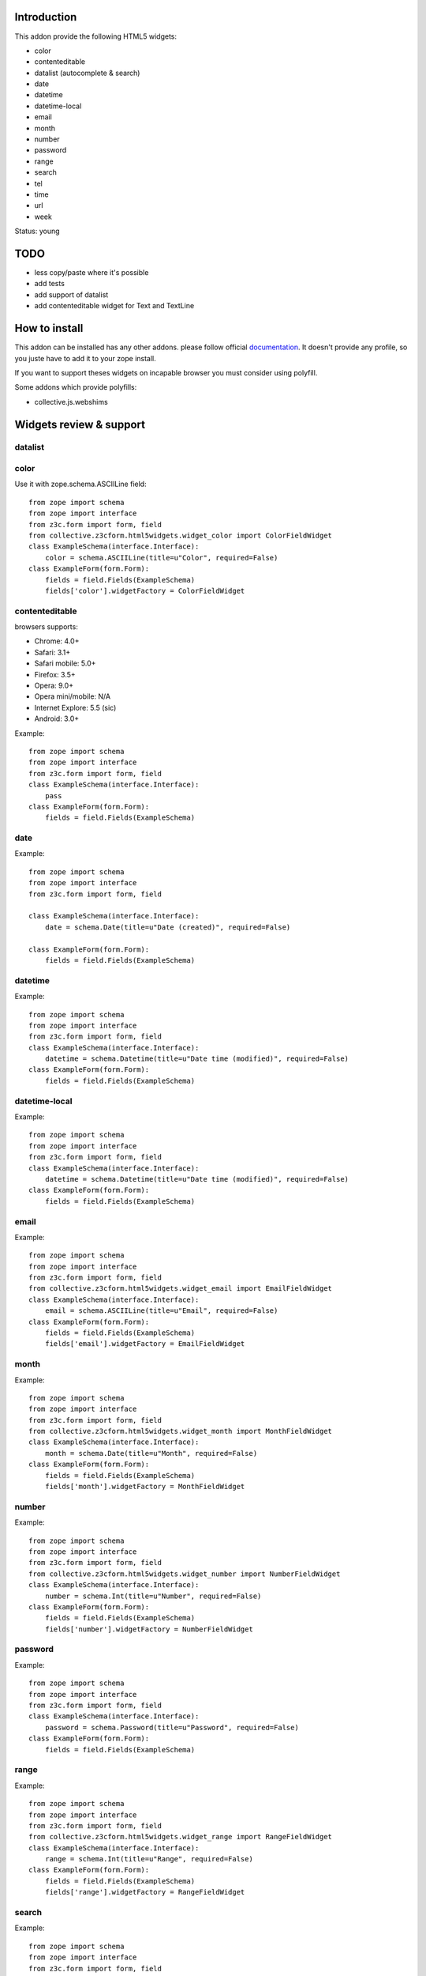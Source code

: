 Introduction
============

This addon provide the following HTML5 widgets:

* color
* contenteditable
* datalist (autocomplete & search)
* date
* datetime
* datetime-local
* email
* month
* number
* password
* range
* search
* tel
* time
* url
* week

Status: young

TODO
====

* less copy/paste where it's possible
* add tests
* add support of datalist
* add contenteditable widget for Text and TextLine

How to install
==============

This addon can be installed has any other addons. please follow official
documentation_. It doesn't provide any profile, so you juste have to add it
to your zope install.

If you want to support theses widgets on incapable browser you must consider
using polyfill.

Some addons which provide polyfills:

* collective.js.webshims

Widgets review & support
========================

datalist
--------


color
-----

Use it with zope.schema.ASCIILine field::

    from zope import schema
    from zope import interface
    from z3c.form import form, field
    from collective.z3cform.html5widgets.widget_color import ColorFieldWidget
    class ExampleSchema(interface.Interface):
        color = schema.ASCIILine(title=u"Color", required=False)
    class ExampleForm(form.Form):
        fields = field.Fields(ExampleSchema)
        fields['color'].widgetFactory = ColorFieldWidget



contenteditable
---------------

browsers supports:

* Chrome: 4.0+
* Safari: 3.1+
* Safari mobile: 5.0+
* Firefox: 3.5+
* Opera: 9.0+
* Opera mini/mobile: N/A
* Internet Explore: 5.5 (sic)
* Android: 3.0+

Example::

    from zope import schema
    from zope import interface
    from z3c.form import form, field
    class ExampleSchema(interface.Interface):
        pass
    class ExampleForm(form.Form):
        fields = field.Fields(ExampleSchema)

date
----

Example::

    from zope import schema
    from zope import interface
    from z3c.form import form, field
    
    class ExampleSchema(interface.Interface):
        date = schema.Date(title=u"Date (created)", required=False)
    
    class ExampleForm(form.Form):
        fields = field.Fields(ExampleSchema)

datetime
--------

Example::

    from zope import schema
    from zope import interface
    from z3c.form import form, field
    class ExampleSchema(interface.Interface):
        datetime = schema.Datetime(title=u"Date time (modified)", required=False)
    class ExampleForm(form.Form):
        fields = field.Fields(ExampleSchema)

datetime-local
--------------

Example::

    from zope import schema
    from zope import interface
    from z3c.form import form, field
    class ExampleSchema(interface.Interface):
        datetime = schema.Datetime(title=u"Date time (modified)", required=False)
    class ExampleForm(form.Form):
        fields = field.Fields(ExampleSchema)

email
-----

Example::

    from zope import schema
    from zope import interface
    from z3c.form import form, field
    from collective.z3cform.html5widgets.widget_email import EmailFieldWidget
    class ExampleSchema(interface.Interface):
        email = schema.ASCIILine(title=u"Email", required=False)
    class ExampleForm(form.Form):
        fields = field.Fields(ExampleSchema)
        fields['email'].widgetFactory = EmailFieldWidget

month
-----

Example::

    from zope import schema
    from zope import interface
    from z3c.form import form, field
    from collective.z3cform.html5widgets.widget_month import MonthFieldWidget
    class ExampleSchema(interface.Interface):
        month = schema.Date(title=u"Month", required=False)
    class ExampleForm(form.Form):
        fields = field.Fields(ExampleSchema)
        fields['month'].widgetFactory = MonthFieldWidget


number
------

Example::

    from zope import schema
    from zope import interface
    from z3c.form import form, field
    from collective.z3cform.html5widgets.widget_number import NumberFieldWidget
    class ExampleSchema(interface.Interface):
        number = schema.Int(title=u"Number", required=False)
    class ExampleForm(form.Form):
        fields = field.Fields(ExampleSchema)
        fields['number'].widgetFactory = NumberFieldWidget

password
--------

Example::

    from zope import schema
    from zope import interface
    from z3c.form import form, field
    class ExampleSchema(interface.Interface):
        password = schema.Password(title=u"Password", required=False)
    class ExampleForm(form.Form):
        fields = field.Fields(ExampleSchema)

range
-----

Example::

    from zope import schema
    from zope import interface
    from z3c.form import form, field
    from collective.z3cform.html5widgets.widget_range import RangeFieldWidget
    class ExampleSchema(interface.Interface):
        range = schema.Int(title=u"Range", required=False)
    class ExampleForm(form.Form):
        fields = field.Fields(ExampleSchema)
        fields['range'].widgetFactory = RangeFieldWidget

search
------

Example::

    from zope import schema
    from zope import interface
    from z3c.form import form, field
    from collective.z3cform.html5widgets.widget_search import SearchFieldWidget
    class ExampleSchema(interface.Interface):
        search = schema.TextLine(title=u"Search", required=False)
    class ExampleForm(form.Form):
        fields = field.Fields(ExampleSchema)
        fields['search'].widgetFactory = SearchFieldWidget


tel
---

Example::

    from zope import schema
    from zope import interface
    from z3c.form import form, field
    from collective.z3cform.html5widgets.widget_tel import TelFieldWidget
    class ExampleSchema(interface.Interface):
        tel = schema.ASCIILine(title=u"Telephone", required=False)
    class ExampleForm(form.Form):
        fields = field.Fields(ExampleSchema)
        fields['tel'].widgetFactory = TelFieldWidget

time
----

Example::

    from zope import schema
    from zope import interface
    from z3c.form import form, field
    class ExampleSchema(interface.Interface):
        time = schema.Time(title=u"Time", required=False)
    class ExampleForm(form.Form):
        fields = field.Fields(ExampleSchema)

url
---

Example::

    from zope import schema
    from zope import interface
    from z3c.form import form, field
    class ExampleSchema(interface.Interface):
        url = schema.URI(title=u"URL", required=False)
    class ExampleForm(form.Form):
        fields = field.Fields(ExampleSchema)

week
----

Example::

    from zope import schema
    from zope import interface
    from z3c.form import form, field
    from collective.z3cform.html5widgets.widget_week import WeekFieldWidget
    class ExampleSchema(interface.Interface):
        week = schema.Date(title=u"Week", required=False)
    class ExampleForm(form.Form):
        fields = field.Fields(ExampleSchema)
        fields['week'].widgetFactory = WeekFieldWidget


Credits
=======

Companies
---------

* `Planet Makina Corpus <http://www.makina-corpus.org>`_
* `Contact Makina Corpus <mailto:python@makina-corpus.org>`_

People
------

- JeanMichel FRANCOIS aka toutpt <toutpt@gmail.com>

.. _documentation: http://plone.org/documentation/kb/installing-add-ons-quick-how-to
